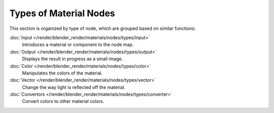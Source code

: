 ***********************
Types of Material Nodes
***********************

This section is organized by type of node, which are grouped based on similar functions:


:doc:`Input </render/blender_render/materials/nodes/types/input>`
   Introduces a material or component to the node map.
:doc:`Output </render/blender_render/materials/nodes/types/output>`
   Displays the result in progress as a small image.
:doc:`Color </render/blender_render/materials/nodes/types/color>`
   Manipulates the colors of the material.
:doc:`Vector </render/blender_render/materials/nodes/types/vector>`
   Change the way light is reflected off the material.
:doc:`Convertors </render/blender_render/materials/nodes/types/converter>`
   Convert colors to other material colors.

